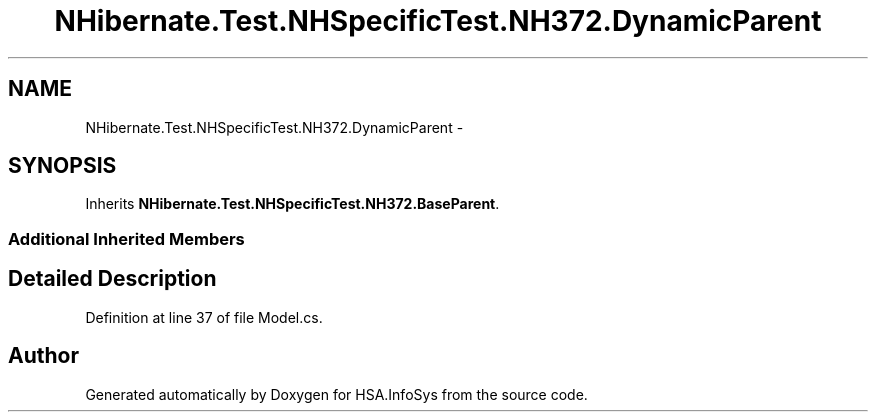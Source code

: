 .TH "NHibernate.Test.NHSpecificTest.NH372.DynamicParent" 3 "Fri Jul 5 2013" "Version 1.0" "HSA.InfoSys" \" -*- nroff -*-
.ad l
.nh
.SH NAME
NHibernate.Test.NHSpecificTest.NH372.DynamicParent \- 
.SH SYNOPSIS
.br
.PP
.PP
Inherits \fBNHibernate\&.Test\&.NHSpecificTest\&.NH372\&.BaseParent\fP\&.
.SS "Additional Inherited Members"
.SH "Detailed Description"
.PP 
Definition at line 37 of file Model\&.cs\&.

.SH "Author"
.PP 
Generated automatically by Doxygen for HSA\&.InfoSys from the source code\&.
